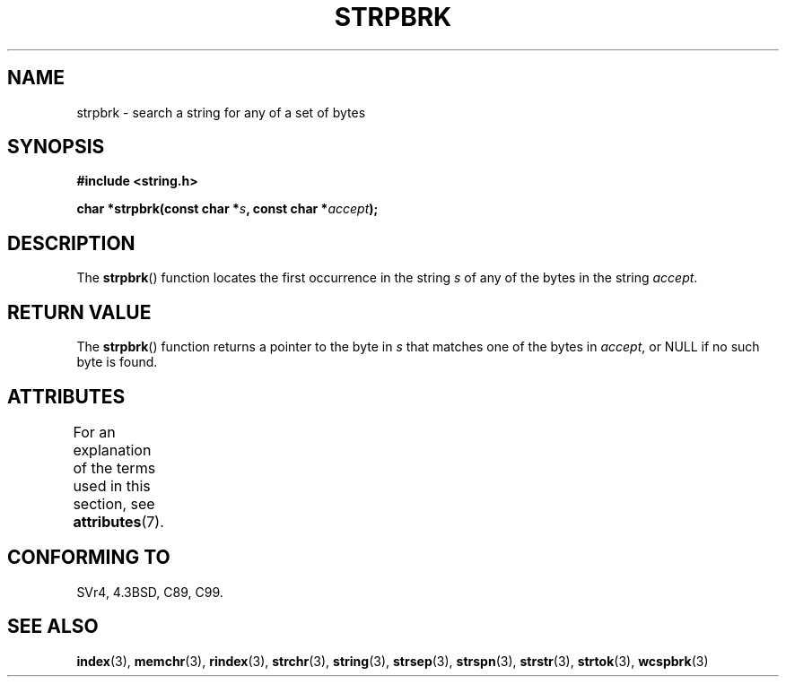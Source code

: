 .\" Copyright 1993 David Metcalfe (david@prism.demon.co.uk)
.\"
.\" %%%LICENSE_START(VERBATIM)
.\" Permission is granted to make and distribute verbatim copies of this
.\" manual provided the copyright notice and this permission notice are
.\" preserved on all copies.
.\"
.\" Permission is granted to copy and distribute modified versions of this
.\" manual under the conditions for verbatim copying, provided that the
.\" entire resulting derived work is distributed under the terms of a
.\" permission notice identical to this one.
.\"
.\" Since the Linux kernel and libraries are constantly changing, this
.\" manual page may be incorrect or out-of-date.  The author(s) assume no
.\" responsibility for errors or omissions, or for damages resulting from
.\" the use of the information contained herein.  The author(s) may not
.\" have taken the same level of care in the production of this manual,
.\" which is licensed free of charge, as they might when working
.\" professionally.
.\"
.\" Formatted or processed versions of this manual, if unaccompanied by
.\" the source, must acknowledge the copyright and authors of this work.
.\" %%%LICENSE_END
.\"
.\" References consulted:
.\"     Linux libc source code
.\"     Lewine's _POSIX Programmer's Guide_ (O'Reilly & Associates, 1991)
.\"     386BSD man pages
.\" Modified Sat Jul 24 18:01:24 1993 by Rik Faith (faith@cs.unc.edu)
.TH STRPBRK 3  2014-02-25 "" "Linux Programmer's Manual"
.SH NAME
strpbrk \- search a string for any of a set of bytes
.SH SYNOPSIS
.nf
.B #include <string.h>
.sp
.BI "char *strpbrk(const char *" s ", const char *" accept );
.fi
.SH DESCRIPTION
The
.BR strpbrk ()
function locates the first occurrence in the
string
.I s
of any of the bytes in the string
.IR accept .
.SH RETURN VALUE
The
.BR strpbrk ()
function returns a pointer to the byte in
.I s
that matches one of the bytes in
.IR accept ,
or NULL
if no such byte is found.
.SH ATTRIBUTES
For an explanation of the terms used in this section, see
.BR attributes (7).
.TS
allbox;
lb lb lb
l l l.
Interface	Attribute	Value
T{
.BR strpbrk ()
T}	Thread safety	MT-Safe
.TE
.SH CONFORMING TO
SVr4, 4.3BSD, C89, C99.
.SH SEE ALSO
.BR index (3),
.BR memchr (3),
.BR rindex (3),
.BR strchr (3),
.BR string (3),
.BR strsep (3),
.BR strspn (3),
.BR strstr (3),
.BR strtok (3),
.BR wcspbrk (3)

